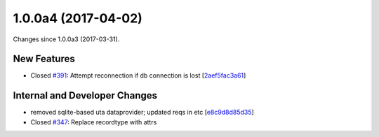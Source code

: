 
1.0.0a4 (2017-04-02)
#####################

Changes since 1.0.0a3 (2017-03-31).

New Features
$$$$$$$$$$$$$

* Closed `#391 <https://github.com/biocommons/hgvs/issues/391/>`_: Attempt reconnection if db connection is lost [`2aef5fac3a61 <https://github.com/biocommons/hgvs/commit/2aef5fac3a61>`_]

Internal and Developer Changes
$$$$$$$$$$$$$$$$$$$$$$$$$$$$$$$

* removed sqlite-based uta dataprovider; updated reqs in etc [`e8c9d8d85d35 <https://github.com/biocommons/hgvs/commit/e8c9d8d85d35>`_]
* Closed `#347 <https://github.com/biocommons/hgvs/issues/347/>`_: Replace recordtype with attrs
